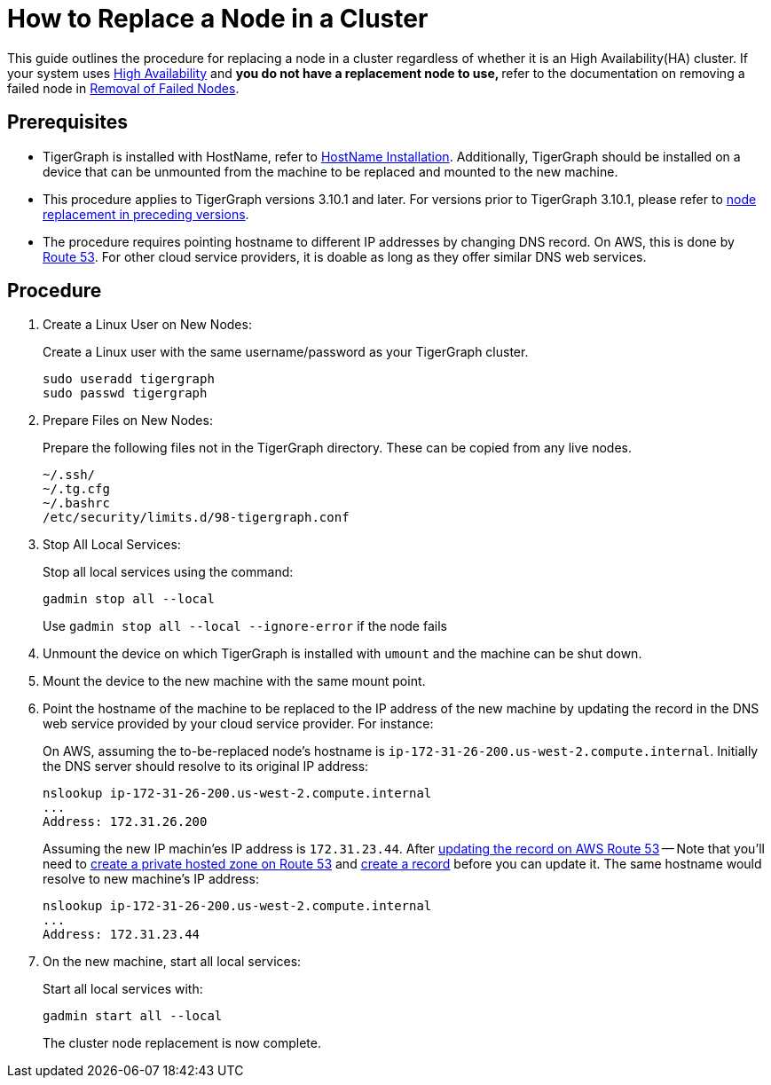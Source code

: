 = How to Replace a Node in a Cluster
:description: This page describes the procedure to replace a node in a non-ha cluster.

//welcome and introduction
This guide outlines the procedure for replacing a node in a cluster regardless of whether it is an High Availability(HA) cluster. If your system uses xref:ha-overview.adoc[High Availability] and ** you do not have a replacement node to use, ** refer to the documentation on removing a failed node in xref:tigergraph-server:cluster-and-ha-management:remove-failed-node.adoc[Removal of Failed Nodes].

== Prerequisites
* TigerGraph is installed with HostName, refer to xref:installation:bare-metal-install.adoc[HostName Installation]. Additionally, TigerGraph should be installed on a device that can be unmounted from the machine to be replaced and mounted to the new machine.
* This procedure applies to TigerGraph versions 3.10.1 and later. For versions prior to TigerGraph 3.10.1, please refer to link:https://docs.tigergraph.com/tigergraph-server/3.9/cluster-and-ha-management/how_to-replace-a-node-in-a-cluster[node replacement in preceding versions].
* The procedure requires pointing hostname to different IP addresses by changing DNS record. On AWS, this is done by link:https://docs.aws.amazon.com/route53/[Route 53]. For other cloud service providers, it is doable as long as they offer similar DNS web services.

== Procedure
//steps
. Create a Linux User on New Nodes:
+
Create a Linux user with the same username/password as your TigerGraph cluster.
+
[console, gsql]
----
sudo useradd tigergraph
sudo passwd tigergraph
----
+
. Prepare Files on New Nodes:
+
Prepare the following files not in the TigerGraph directory. These can be copied from any live nodes.
+
[console, gsql]
----
~/.ssh/
~/.tg.cfg
~/.bashrc
/etc/security/limits.d/98-tigergraph.conf
----
. Stop All Local Services:
+
Stop all local services using the command:
+
[console, gsql]
----
gadmin stop all --local
----
Use `gadmin stop all --local --ignore-error` if the node fails
. Unmount the device on which TigerGraph is installed with `umount` and the machine can be shut down.
. Mount the device to the new machine with the same mount point.
. Point the hostname of the machine to be replaced to the IP address of the new machine by updating the record in the DNS web service provided by your cloud service provider. For instance: 
+
On AWS, assuming the to-be-replaced node's hostname is `ip-172-31-26-200.us-west-2.compute.internal`. Initially the DNS server should resolve to its original IP address:
+
----
nslookup ip-172-31-26-200.us-west-2.compute.internal
...
Address: 172.31.26.200
----
Assuming the new IP machin'es IP address is `172.31.23.44`. After link:https://docs.aws.amazon.com/Route53/latest/DeveloperGuide/resource-record-sets-editing.html[updating the record on AWS Route 53] -- Note that you'll need to link:https://docs.aws.amazon.com/Route53/latest/DeveloperGuide/hosted-zone-private-creating.html[create a private hosted zone on Route 53] and link:https://docs.aws.amazon.com/Route53/latest/DeveloperGuide/resource-record-sets-creating.html[create a record] before you can update it. The same hostname would resolve to new machine's IP address:
+
----
nslookup ip-172-31-26-200.us-west-2.compute.internal
...
Address: 172.31.23.44
----
. On the new machine, start all local services:
+
Start all local services with:
+
----
gadmin start all --local
----
The cluster node replacement is now complete.